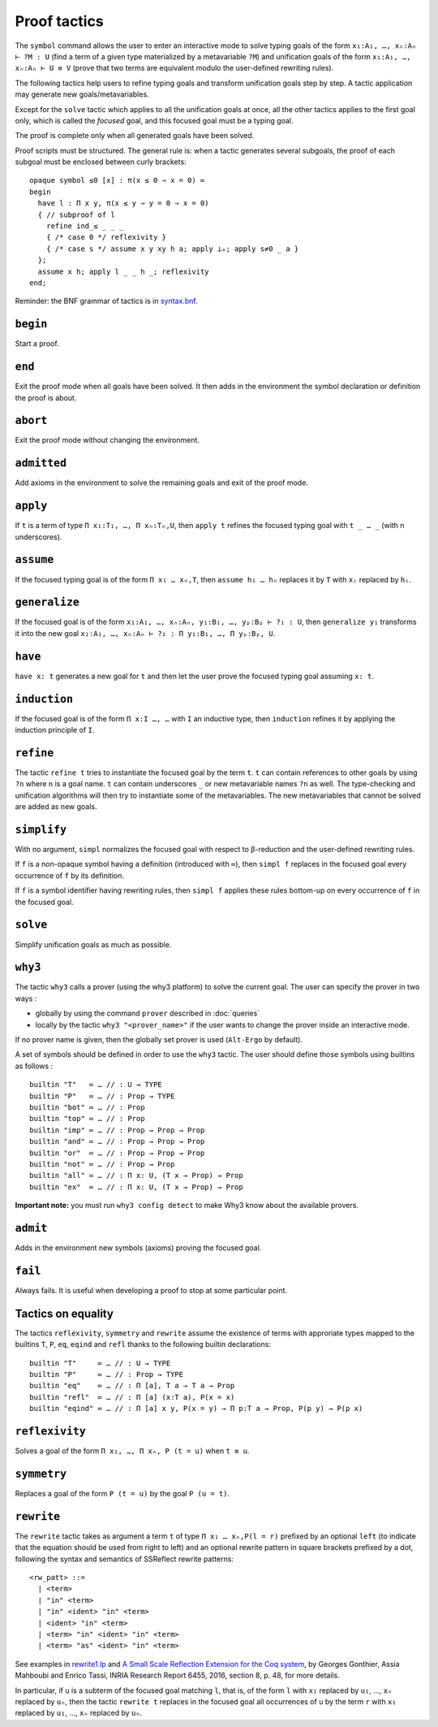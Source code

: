 Proof tactics
=============

The ``symbol`` command allows the user to enter an interactive mode to
solve typing goals of the form ``x₁:A₁, …, xₙ:Aₙ ⊢ ?M : U`` (find a
term of a given type materialized by a metavariable ``?M``) and
unification goals of the form ``x₁:A₁, …, xₙ:Aₙ ⊢ U ≡ V`` (prove that
two terms are equivalent modulo the user-defined rewriting rules).

The following tactics help users to refine typing goals and transform
unification goals step by step. A tactic application may generate new
goals/metavariables.

Except for the ``solve`` tactic which applies to all the unification
goals at once, all the other tactics applies to the first goal only,
which is called the *focused* goal, and this focused goal must be a
typing goal.

The proof is complete only when all generated goals have been solved.

Proof scripts must be structured. The general rule is: when a tactic
generates several subgoals, the proof of each subgoal must be enclosed
between curly brackets:

::
   
   opaque symbol ≤0 [x] : π(x ≤ 0 ⇒ x = 0) ≔
   begin
     have l : Π x y, π(x ≤ y ⇒ y = 0 ⇒ x = 0)
     { // subproof of l
       refine ind_≤ _ _ _
       { /* case 0 */ reflexivity }
       { /* case s */ assume x y xy h a; apply ⊥ₑ; apply s≠0 _ a }
     };
     assume x h; apply l _ _ h _; reflexivity
   end;

Reminder: the BNF grammar of tactics is in `syntax.bnf <https://raw.githubusercontent.com/Deducteam/lambdapi/master/docs/syntax.bnf>`__.

.. _begin:

``begin``
---------

Start a proof.

.. _end:

``end``
-------

Exit the proof mode when all goals have been solved. It then adds in
the environment the symbol declaration or definition the proof is
about.

.. _abort:

``abort``
---------

Exit the proof mode without changing the environment.

.. _admitted:

``admitted``
------------

Add axioms in the environment to solve the remaining goals and exit of
the proof mode.

.. _apply:

``apply``
---------

If ``t`` is a term of type ``Π x₁:T₁, …, Π xₙ:Tₙ,U``, then ``apply t``
refines the focused typing goal with ``t _ … _`` (with n underscores).

.. _assume:

``assume``
----------

If the focused typing goal is of the form ``Π x₁ … xₙ,T``, then
``assume h₁ … hₙ`` replaces it by ``T`` with ``xᵢ`` replaced by
``hᵢ``.

.. _generalize:

``generalize``
--------------

If the focused goal is of the form ``x₁:A₁, …, xₙ:Aₙ, y₁:B₁, …, yₚ:Bₚ
⊢ ?₁ : U``, then ``generalize y₁`` transforms it into the new goal
``x₁:A₁, …, xₙ:Aₙ ⊢ ?₂ : Π y₁:B₁, …, Π yₚ:Bₚ, U``.

.. _have:

``have``
--------

``have x: t`` generates a new goal for ``t`` and then let the user prove
the focused typing goal assuming ``x: t``.

.. _induction:

``induction``
-------------

If the focused goal is of the form ``Π x:I …, …`` with ``I`` an
inductive type, then ``induction`` refines it by applying the
induction principle of ``I``.

.. _refine:

``refine``
----------

The tactic ``refine t`` tries to instantiate the focused goal by the
term ``t``. ``t`` can contain references to other goals by using
``?n`` where ``n`` is a goal name. ``t`` can contain underscores ``_``
or new metavariable names ``?n`` as well. The type-checking and
unification algorithms will then try to instantiate some of the
metavariables. The new metavariables that cannot be solved are added
as new goals.

.. _simplify:

``simplify``
------------

With no argument, ``simpl`` normalizes the focused goal with respect
to β-reduction and the user-defined rewriting rules.

If ``f`` is a non-opaque symbol having a definition (introduced with
``≔``), then ``simpl f`` replaces in the focused goal every occurrence
of ``f`` by its definition.

If ``f`` is a symbol identifier having rewriting rules, then ``simpl
f`` applies these rules bottom-up on every occurrence of ``f`` in the
focused goal.

.. _solve:

``solve``
---------

Simplify unification goals as much as possible.

.. _why3:

``why3``
--------

The tactic ``why3`` calls a prover (using the why3 platform) to solve
the current goal. The user can specify the prover in two ways :

* globally by using the command ``prover`` described in :doc:`queries`

* locally by the tactic ``why3 "<prover_name>"`` if the user wants to change the
  prover inside an interactive mode.

If no prover name is given, then the globally set prover is used
(``Alt-Ergo`` by default).

A set of symbols should be defined in order to use the ``why3`` tactic.
The user should define those symbols using builtins as follows :

::

   builtin "T"   ≔ … // : U → TYPE
   builtin "P"   ≔ … // : Prop → TYPE
   builtin "bot" ≔ … // : Prop
   builtin "top" ≔ … // : Prop
   builtin "imp" ≔ … // : Prop → Prop → Prop
   builtin "and" ≔ … // : Prop → Prop → Prop
   builtin "or"  ≔ … // : Prop → Prop → Prop
   builtin "not" ≔ … // : Prop → Prop
   builtin "all" ≔ … // : Π x: U, (T x → Prop) → Prop
   builtin "ex"  ≔ … // : Π x: U, (T x → Prop) → Prop

**Important note:** you must run ``why3 config detect`` to make
Why3 know about the available provers.

.. _admit:

``admit``
---------

Adds in the environment new symbols (axioms) proving the focused goal.

.. _fail:

``fail``
--------

Always fails. It is useful when developing a proof to stop at some
particular point.

Tactics on equality
-------------------

The tactics ``reflexivity``, ``symmetry`` and ``rewrite`` assume the
existence of terms with approriate types mapped to the builtins ``T``,
``P``, ``eq``, ``eqind`` and ``refl`` thanks to the following builtin
declarations:

::

   builtin "T"     ≔ … // : U → TYPE
   builtin "P"     ≔ … // : Prop → TYPE
   builtin "eq"    ≔ … // : Π [a], T a → T a → Prop
   builtin "refl"  ≔ … // : Π [a] (x:T a), P(x = x)
   builtin "eqind" ≔ … // : Π [a] x y, P(x = y) → Π p:T a → Prop, P(p y) → P(p x)

.. _reflexivity:

``reflexivity``
---------------

Solves a goal of the form ``Π x₁, …, Π xₙ, P (t = u)`` when ``t ≡ u``.

.. _symmetry:

``symmetry``
------------

Replaces a goal of the form ``P (t = u)`` by the goal ``P (u = t)``.

.. _rewrite:

``rewrite``
-----------

The ``rewrite`` tactic takes as argument a term ``t`` of type ``Π x₁ …
xₙ,P(l = r)`` prefixed by an optional ``left`` (to indicate that the
equation should be used from right to left) and an optional rewrite
pattern in square brackets prefixed by a dot, following the syntax and
semantics of SSReflect rewrite patterns:

::

   <rw_patt> ::=
     | <term>
     | "in" <term>
     | "in" <ident> "in" <term>
     | <ident> "in" <term>
     | <term> "in" <ident> "in" <term>
     | <term> "as" <ident> "in" <term>

See examples in `rewrite1.lp <https://github.com/Deducteam/lambdapi/blob/master/tests/OK/rewrite1.lp>`_
and `A Small Scale Reflection Extension for the Coq
system <http://hal.inria.fr/inria-00258384>`_, by Georges Gonthier,
Assia Mahboubi and Enrico Tassi, INRIA Research Report 6455, 2016,
section 8, p. 48, for more details.

In particular, if ``u`` is a subterm of the focused goal matching ``l``,
that is, of the form ``l`` with ``x₁`` replaced by ``u₁``, …, ``xₙ``
replaced by ``uₙ``, then the tactic ``rewrite t`` replaces in the
focused goal all occurrences of ``u`` by the term ``r`` with ``x₁``
replaced by ``u₁``, …, ``xₙ`` replaced by ``uₙ``.

